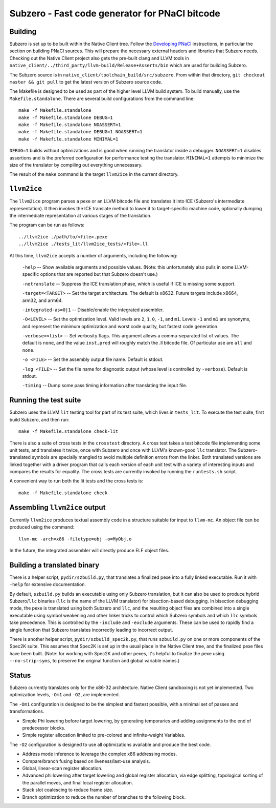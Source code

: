Subzero - Fast code generator for PNaCl bitcode
===============================================

Building
--------

Subzero is set up to be built within the Native Client tree.  Follow the
`Developing PNaCl
<https://sites.google.com/a/chromium.org/dev/nativeclient/pnacl/developing-pnacl>`_
instructions, in particular the section on building PNaCl sources.  This will
prepare the necessary external headers and libraries that Subzero needs.
Checking out the Native Client project also gets the pre-built clang and LLVM
tools in ``native_client/../third_party/llvm-build/Release+Asserts/bin`` which
are used for building Subzero.

The Subzero source is in ``native_client/toolchain_build/src/subzero``.  From
within that directory, ``git checkout master && git pull`` to get the latest
version of Subzero source code.

The Makefile is designed to be used as part of the higher level LLVM build
system.  To build manually, use the ``Makefile.standalone``.  There are several
build configurations from the command line::

    make -f Makefile.standalone
    make -f Makefile.standalone DEBUG=1
    make -f Makefile.standalone NOASSERT=1
    make -f Makefile.standalone DEBUG=1 NOASSERT=1
    make -f Makefile.standalone MINIMAL=1

``DEBUG=1`` builds without optimizations and is good when running the translator
inside a debugger.  ``NOASSERT=1`` disables assertions and is the preferred
configuration for performance testing the translator.  ``MINIMAL=1`` attempts to
minimize the size of the translator by compiling out everything unnecessary.

The result of the ``make`` command is the target ``llvm2ice`` in the current
directory.

``llvm2ice``
------------

The ``llvm2ice`` program parses a pexe or an LLVM bitcode file and translates it
into ICE (Subzero's intermediate representation).  It then invokes the ICE
translate method to lower it to target-specific machine code, optionally dumping
the intermediate representation at various stages of the translation.

The program can be run as follows::

    ../llvm2ice ./path/to/<file>.pexe
    ../llvm2ice ./tests_lit/llvm2ice_tests/<file>.ll

At this time, ``llvm2ice`` accepts a number of arguments, including the
following:

    ``-help`` -- Show available arguments and possible values.  (Note: this
    unfortunately also pulls in some LLVM-specific options that are reported but
    that Subzero doesn't use.)

    ``-notranslate`` -- Suppress the ICE translation phase, which is useful if
    ICE is missing some support.

    ``-target=<TARGET>`` -- Set the target architecture.  The default is x8632.
    Future targets include x8664, arm32, and arm64.

    ``-integrated-as=0|1`` -- Disable/enable the integrated assembler.

    ``-O<LEVEL>`` -- Set the optimization level.  Valid levels are ``2``, ``1``,
    ``0``, ``-1``, and ``m1``.  Levels ``-1`` and ``m1`` are synonyms, and
    represent the minimum optimization and worst code quality, but fastest code
    generation.

    ``-verbose=<list>`` -- Set verbosity flags.  This argument allows a
    comma-separated list of values.  The default is ``none``, and the value
    ``inst,pred`` will roughly match the .ll bitcode file.  Of particular use
    are ``all`` and ``none``.

    ``-o <FILE>`` -- Set the assembly output file name.  Default is stdout.

    ``-log <FILE>`` -- Set the file name for diagnostic output (whose level is
    controlled by ``-verbose``).  Default is stdout.

    ``-timing`` -- Dump some pass timing information after translating the input
    file.

Running the test suite
----------------------

Subzero uses the LLVM ``lit`` testing tool for part of its test suite, which
lives in ``tests_lit``. To execute the test suite, first build Subzero, and then
run::

    make -f Makefile.standalone check-lit

There is also a suite of cross tests in the ``crosstest`` directory.  A cross
test takes a test bitcode file implementing some unit tests, and translates it
twice, once with Subzero and once with LLVM's known-good ``llc`` translator.
The Subzero-translated symbols are specially mangled to avoid multiple
definition errors from the linker.  Both translated versions are linked together
with a driver program that calls each version of each unit test with a variety
of interesting inputs and compares the results for equality.  The cross tests
are currently invoked by running the ``runtests.sh`` script.

A convenient way to run both the lit tests and the cross tests is::

    make -f Makefile.standalone check

Assembling ``llvm2ice`` output
------------------------------

Currently ``llvm2ice`` produces textual assembly code in a structure suitable
for input to ``llvm-mc``.  An object file can be produced using the command::

    llvm-mc -arch=x86 -filetype=obj -o=MyObj.o

In the future, the integrated assembler will directly produce ELF object files.

Building a translated binary
----------------------------

There is a helper script, ``pydir/szbuild.py``, that translates a finalized pexe
into a fully linked executable.  Run it with ``-help`` for extensive
documentation.

By default, ``szbuild.py`` builds an executable using only Subzero translation,
but it can also be used to produce hybrid Subzero/``llc`` binaries (``llc`` is
the name of the LLVM translator) for bisection-based debugging.  In bisection
debugging mode, the pexe is translated using both Subzero and ``llc``, and the
resulting object files are combined into a single executable using symbol
weakening and other linker tricks to control which Subzero symbols and which
``llc`` symbols take precedence.  This is controlled by the ``-include`` and
``-exclude`` arguments.  These can be used to rapidly find a single function
that Subzero translates incorrectly leading to incorrect output.

There is another helper script, ``pydir/szbuild_spec2k.py``, that runs
``szbuild.py`` on one or more components of the Spec2K suite.  This assumes that
Spec2K is set up in the usual place in the Native Client tree, and the finalized
pexe files have been built.  (Note: for working with Spec2K and other pexes,
it's helpful to finalize the pexe using ``--no-strip-syms``, to preserve the
original function and global variable names.)

Status
------

Subzero currently translates only for the x86-32 architecture.  Native Client
sandboxing is not yet implemented.  Two optimization levels, ``-Om1`` and
``-O2``, are implemented.

The ``-Om1`` configuration is designed to be the simplest and fastest possible,
with a minimal set of passes and transformations.

* Simple Phi lowering before target lowering, by generating temporaries and
  adding assignments to the end of predecessor blocks.

* Simple register allocation limited to pre-colored and infinite-weight
  Variables.

The ``-O2`` configuration is designed to use all optimizations available and
produce the best code.

* Address mode inference to leverage the complex x86 addressing modes.

* Compare/branch fusing based on liveness/last-use analysis.

* Global, linear-scan register allocation.

* Advanced phi lowering after target lowering and global register allocation,
  via edge splitting, topological sorting of the parallel moves, and final local
  register allocation.

* Stack slot coalescing to reduce frame size.

* Branch optimization to reduce the number of branches to the following block.
